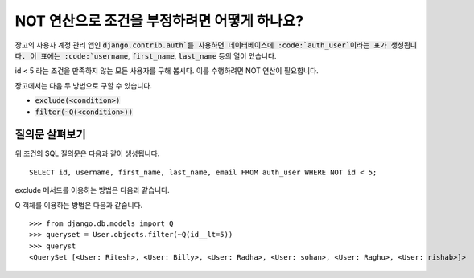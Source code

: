 NOT 연산으로 조건을 부정하려면 어떻게 하나요?
++++++++++++++++++++++++++++++++++++++++++++++++++

.. image:: usertable.png

장고의 사용자 계정 관리 앱인 :code:`django.contrib.auth`를 사용하면 데이터베이스에 :code:`auth_user`이라는 표가 생성됩니다. 이 표에는 :code:`username`, :code:`first_name`, :code:`last_name` 등의 열이 있습니다.

id < 5 라는 조건을 만족하지 않는 모든 사용자를 구해 봅시다. 이를 수행하려면 NOT 연산이 필요합니다.

장고에서는 다음 두 방법으로 구할 수 있습니다.

- :code:`exclude(<condition>)`
- :code:`filter(~Q(<condition>))`


질의문 살펴보기
-----------------------

위 조건의 SQL 질의문은 다음과 같이 생성됩니다. ::

    SELECT id, username, first_name, last_name, email FROM auth_user WHERE NOT id < 5;

.. image:: sqluser_notquery.png

exclude 메서드를 이용하는 방법은 다음과 같습니다.

.. code-block



    >>> queryset = User.objects.exclude(id__lt=5)
    >>> queryset
    <QuerySet [<User: Ritesh>, <User: Billy>, <User: Radha>, <User: sohan>, <User: Raghu>, <User: rishab>]>

Q 객체를 이용하는 방법은 다음과 같습니다. ::

    >>> from django.db.models import Q
    >>> queryset = User.objects.filter(~Q(id__lt=5))
    >>> queryst
    <QuerySet [<User: Ritesh>, <User: Billy>, <User: Radha>, <User: sohan>, <User: Raghu>, <User: rishab>]>


